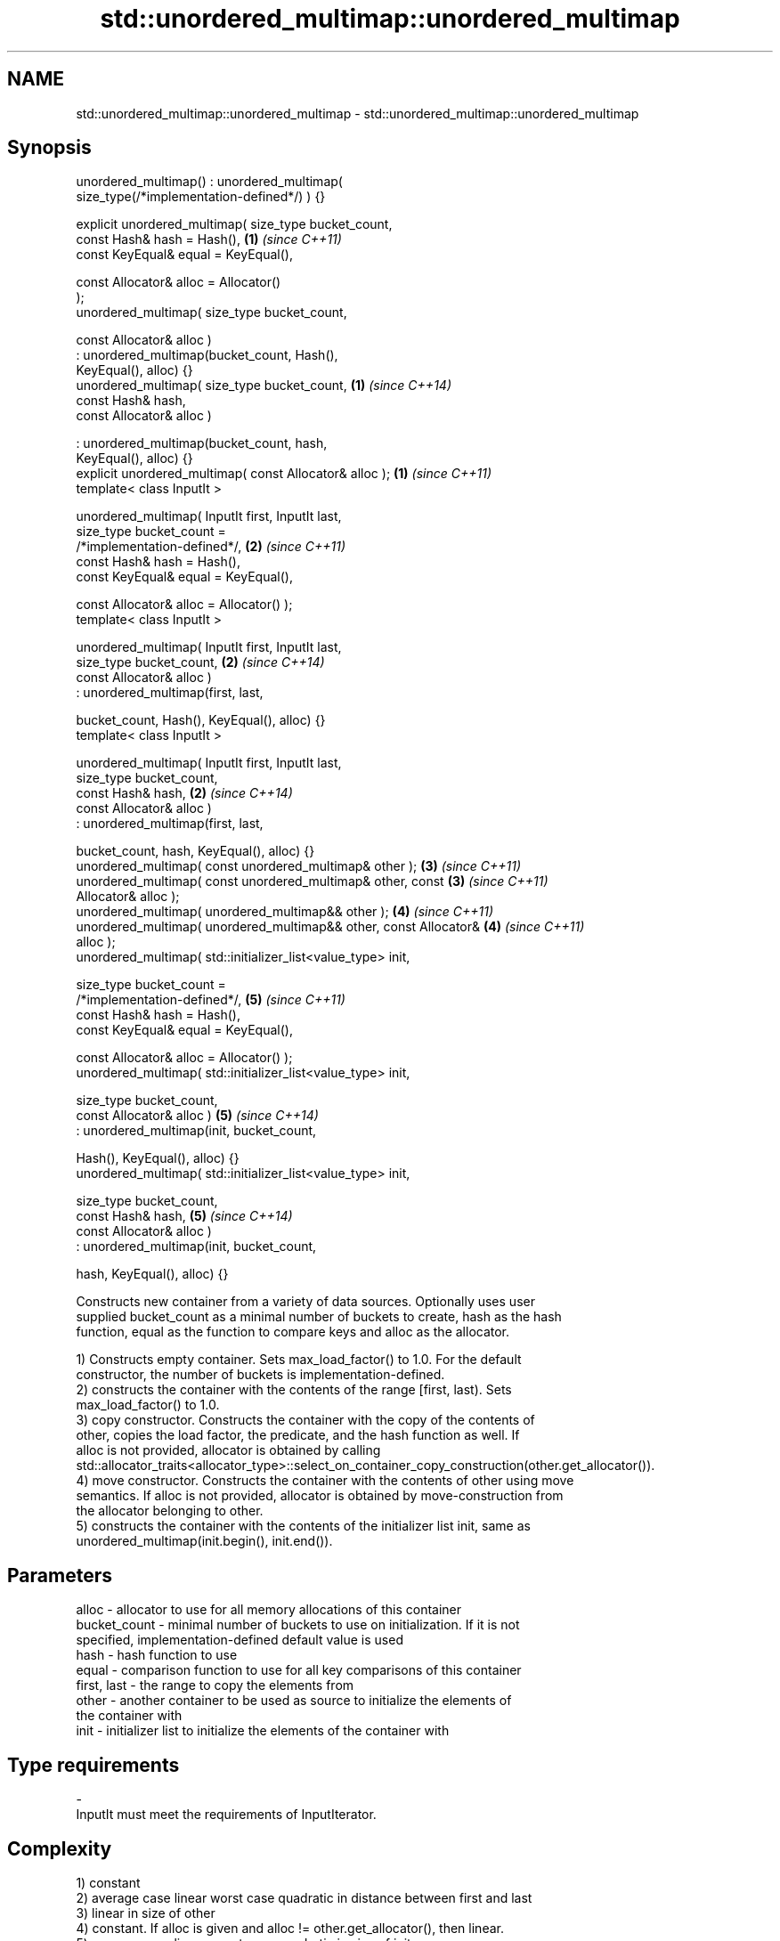 .TH std::unordered_multimap::unordered_multimap 3 "2018.03.28" "http://cppreference.com" "C++ Standard Libary"
.SH NAME
std::unordered_multimap::unordered_multimap \- std::unordered_multimap::unordered_multimap

.SH Synopsis
   unordered_multimap() : unordered_multimap(
   size_type(/*implementation-defined*/) ) {}

   explicit unordered_multimap( size_type bucket_count,
                                const Hash& hash = Hash(),            \fB(1)\fP \fI(since C++11)\fP
                                const KeyEqual& equal = KeyEqual(),

                                const Allocator& alloc = Allocator()
   );
   unordered_multimap( size_type bucket_count,

                       const Allocator& alloc )
                      : unordered_multimap(bucket_count, Hash(),
   KeyEqual(), alloc) {}
   unordered_multimap( size_type bucket_count,                        \fB(1)\fP \fI(since C++14)\fP
                       const Hash& hash,
                       const Allocator& alloc )

                      : unordered_multimap(bucket_count, hash,
   KeyEqual(), alloc) {}
   explicit unordered_multimap( const Allocator& alloc );             \fB(1)\fP \fI(since C++11)\fP
   template< class InputIt >

   unordered_multimap( InputIt first, InputIt last,
                       size_type bucket_count =
   /*implementation-defined*/,                                        \fB(2)\fP \fI(since C++11)\fP
                       const Hash& hash = Hash(),
                       const KeyEqual& equal = KeyEqual(),

                       const Allocator& alloc = Allocator() );
   template< class InputIt >

   unordered_multimap( InputIt first, InputIt last,
                       size_type bucket_count,                        \fB(2)\fP \fI(since C++14)\fP
                       const Allocator& alloc )
                      : unordered_multimap(first, last,

                          bucket_count, Hash(), KeyEqual(), alloc) {}
   template< class InputIt >

   unordered_multimap( InputIt first, InputIt last,
                       size_type bucket_count,
                       const Hash& hash,                              \fB(2)\fP \fI(since C++14)\fP
                       const Allocator& alloc )
                      : unordered_multimap(first, last,

                          bucket_count, hash, KeyEqual(), alloc) {}
   unordered_multimap( const unordered_multimap& other );             \fB(3)\fP \fI(since C++11)\fP
   unordered_multimap( const unordered_multimap& other, const         \fB(3)\fP \fI(since C++11)\fP
   Allocator& alloc );
   unordered_multimap( unordered_multimap&& other );                  \fB(4)\fP \fI(since C++11)\fP
   unordered_multimap( unordered_multimap&& other, const Allocator&   \fB(4)\fP \fI(since C++11)\fP
   alloc );
   unordered_multimap( std::initializer_list<value_type> init,

                       size_type bucket_count =
   /*implementation-defined*/,                                        \fB(5)\fP \fI(since C++11)\fP
                       const Hash& hash = Hash(),
                       const KeyEqual& equal = KeyEqual(),

                       const Allocator& alloc = Allocator() );
   unordered_multimap( std::initializer_list<value_type> init,

                       size_type bucket_count,
                       const Allocator& alloc )                       \fB(5)\fP \fI(since C++14)\fP
                      : unordered_multimap(init, bucket_count,

                          Hash(), KeyEqual(), alloc) {}
   unordered_multimap( std::initializer_list<value_type> init,

                       size_type bucket_count,
                       const Hash& hash,                              \fB(5)\fP \fI(since C++14)\fP
                       const Allocator& alloc )
                      : unordered_multimap(init, bucket_count,

                          hash, KeyEqual(), alloc) {}

   Constructs new container from a variety of data sources. Optionally uses user
   supplied bucket_count as a minimal number of buckets to create, hash as the hash
   function, equal as the function to compare keys and alloc as the allocator.

   1) Constructs empty container. Sets max_load_factor() to 1.0. For the default
   constructor, the number of buckets is implementation-defined.
   2) constructs the container with the contents of the range [first, last). Sets
   max_load_factor() to 1.0.
   3) copy constructor. Constructs the container with the copy of the contents of
   other, copies the load factor, the predicate, and the hash function as well. If
   alloc is not provided, allocator is obtained by calling
   std::allocator_traits<allocator_type>::select_on_container_copy_construction(other.get_allocator()).
   4) move constructor. Constructs the container with the contents of other using move
   semantics. If alloc is not provided, allocator is obtained by move-construction from
   the allocator belonging to other.
   5) constructs the container with the contents of the initializer list init, same as
   unordered_multimap(init.begin(), init.end()).

.SH Parameters

   alloc        - allocator to use for all memory allocations of this container
   bucket_count - minimal number of buckets to use on initialization. If it is not
                  specified, implementation-defined default value is used
   hash         - hash function to use
   equal        - comparison function to use for all key comparisons of this container
   first, last  - the range to copy the elements from
   other        - another container to be used as source to initialize the elements of
                  the container with
   init         - initializer list to initialize the elements of the container with
.SH Type requirements
   -
   InputIt must meet the requirements of InputIterator.

.SH Complexity

   1) constant
   2) average case linear worst case quadratic in distance between first and last
   3) linear in size of other
   4) constant. If alloc is given and alloc != other.get_allocator(), then linear.
   5) average case linear worst case quadratic in size of init

.SH Exceptions

   Calls to Allocator::allocate may throw.

.SH Notes

   
   After container move construction (overload \fB(4)\fP), references, pointers, and
   iterators (other than the end iterator) to other remain valid, but refer to elements
   that are now in *this. The current standard makes this guarantee via the blanket
   statement in §23.2.1[container.requirements.general]/12, and a more direct guarantee
   is under consideration via LWG 2321.

.SH Example

    This section is incomplete
    Reason: no example

   Defect reports

   The following behavior-changing defect reports were applied retroactively to
   previously published C++ standards.

      DR    Applied to        Behavior as published        Correct behavior
   LWG 2193 C++11      the default constructor is explicit

.SH See also

   operator= assigns values to the container
             \fI(public member function)\fP 

.SH Category:

     * Todo no example
